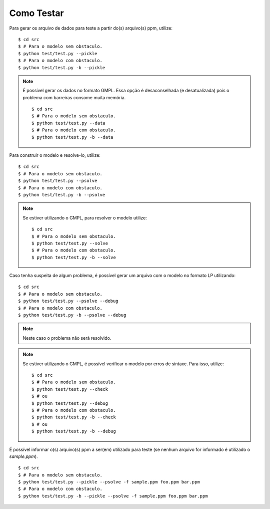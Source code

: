Como Testar
===========

Para gerar os arquivo de dados para teste a partir do(s) arquivo(s) ppm, utilize:
::

    $ cd src
    $ # Para o modelo sem obstaculo.
    $ python test/test.py --pickle
    $ # Para o modelo com obstaculo.
    $ python test/test.py -b --pickle

..  note::
    É possível gerar os dados no formato GMPL. Essa opção é desaconselhada (e
    desatualizada) pois o problema com barreiras consome muita memória. ::

        $ cd src
        $ # Para o modelo sem obstaculo.
        $ python test/test.py --data
        $ # Para o modelo com obstaculo.
        $ python test/test.py -b --data

Para construir o modelo e resolve-lo, utilize: ::

    $ cd src
    $ # Para o modelo sem obstaculo.
    $ python test/test.py --psolve
    $ # Para o modelo com obstaculo.
    $ python test/test.py -b --psolve

..  note::
    Se estiver utilizando o GMPL, para resolver o modelo utilize: ::

        $ cd src
        $ # Para o modelo sem obstaculo.
        $ python test/test.py --solve
        $ # Para o modelo com obstaculo.
        $ python test/test.py -b --solve

Caso tenha suspeita de algum problema, é possível gerar um arquivo com o modelo
no formato LP utilizando: ::

    $ cd src
    $ # Para o modelo sem obstaculo.
    $ python test/test.py --psolve --debug
    $ # Para o modelo com obstaculo.
    $ python test/test.py -b --psolve --debug

..  note::
    Neste caso o problema não será resolvido.


..  note::
    Se estiver utilizando o GMPL, é possível verificar o modelo por erros de
    sintaxe. Para isso, utilize: ::

        $ cd src
        $ # Para o modelo sem obstaculo.
        $ python test/test.py --check
        $ # ou
        $ python test/test.py --debug
        $ # Para o modelo com obstaculo.
        $ python test/test.py -b --check
        $ # ou
        $ python test/test.py -b --debug

É possível informar o(s) arquivo(s) ppm a ser(em) utilizado para teste (se
nenhum arquivo for informado é utilizado o `sample.ppm`). ::

    $ cd src
    $ # Para o modelo sem obstaculo.
    $ python test/test.py --pickle --psolve -f sample.ppm foo.ppm bar.ppm
    $ # Para o modelo com obstaculo.
    $ python test/test.py -b --pickle --psolve -f sample.ppm foo.ppm bar.ppm
